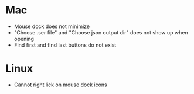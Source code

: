 * Mac
- Mouse dock does not minimize
- "Choose .ser file" and "Choose json output dir" does not show up when opening
- Find first and find last buttons do not exist
* Linux
- Cannot right lick on mouse dock icons
